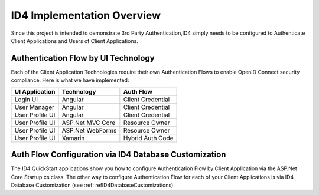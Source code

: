 ID4 Implementation Overview
===========================
Since this project is intended to demonstrate 3rd Party Authentication,ID4 simply needs to be configured to Authenticate Client Applications and Users of Client Applications.

Authentication Flow by UI Technology
------------------------------------

Each of the Client Application Technologies require their own Authentication Flows to enable OpenID Connect security compliance. Here is what we have implemented:

================ ================= =================
UI Application   Technology        Auth Flow        
================ ================= =================
Login UI         Angular           Client Credential
User Manager     Angular           Client Credential
User Profile UI  Angular           Client Credential
User Profile UI  ASP.Net MVC Core  Resource Owner   
User Profile UI  ASP.Net WebForms  Resource Owner   
User Profile UI  Xamarin           Hybrid Auth Code 
================ ================= =================


Auth Flow Configuration via ID4 Database Customization
------------------------------------------------------

The ID4 QuickStart applications show you how to configure Authentication Flow by Client Application via the ASP.Net Core Startup.cs class. The other way to configure Authentication Flow for each of your Client Applications is via ID4 Database Customization (see :ref: refID4DatabaseCustomizations).

